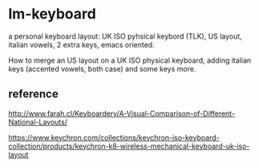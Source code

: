 * lm-keyboard

a personal keyboard layout: UK ISO pyhsical keybord (TLK), US layout, italian vowels, 2 extra keys, emacs oriented.

How to merge an US layout on a UK ISO physical keyboard, adding italian keys (accented vowels, both case) and some keys more.

** reference

http://www.farah.cl/Keyboardery/A-Visual-Comparison-of-Different-National-Layouts/

https://www.keychron.com/collections/keychron-iso-keyboard-collection/products/keychron-k8-wireless-mechanical-keyboard-uk-iso-layout
